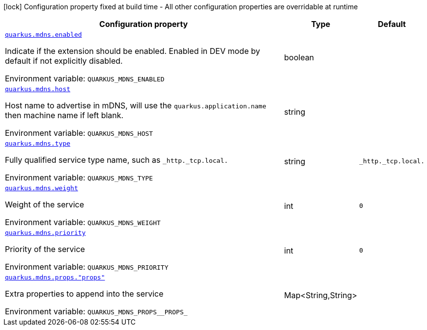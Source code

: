 [.configuration-legend]
icon:lock[title=Fixed at build time] Configuration property fixed at build time - All other configuration properties are overridable at runtime
[.configuration-reference.searchable, cols="80,.^10,.^10"]
|===

h|[.header-title]##Configuration property##
h|Type
h|Default

a| [[quarkus-mdns_quarkus-mdns-enabled]] [.property-path]##link:#quarkus-mdns_quarkus-mdns-enabled[`quarkus.mdns.enabled`]##
ifdef::add-copy-button-to-config-props[]
config_property_copy_button:+++quarkus.mdns.enabled+++[]
endif::add-copy-button-to-config-props[]


[.description]
--
Indicate if the extension should be enabled. Enabled in DEV mode by default if not explicitly disabled.


ifdef::add-copy-button-to-env-var[]
Environment variable: env_var_with_copy_button:+++QUARKUS_MDNS_ENABLED+++[]
endif::add-copy-button-to-env-var[]
ifndef::add-copy-button-to-env-var[]
Environment variable: `+++QUARKUS_MDNS_ENABLED+++`
endif::add-copy-button-to-env-var[]
--
|boolean
|

a| [[quarkus-mdns_quarkus-mdns-host]] [.property-path]##link:#quarkus-mdns_quarkus-mdns-host[`quarkus.mdns.host`]##
ifdef::add-copy-button-to-config-props[]
config_property_copy_button:+++quarkus.mdns.host+++[]
endif::add-copy-button-to-config-props[]


[.description]
--
Host name to advertise in mDNS, will use the `quarkus.application.name` then machine name if left blank.


ifdef::add-copy-button-to-env-var[]
Environment variable: env_var_with_copy_button:+++QUARKUS_MDNS_HOST+++[]
endif::add-copy-button-to-env-var[]
ifndef::add-copy-button-to-env-var[]
Environment variable: `+++QUARKUS_MDNS_HOST+++`
endif::add-copy-button-to-env-var[]
--
|string
|

a| [[quarkus-mdns_quarkus-mdns-type]] [.property-path]##link:#quarkus-mdns_quarkus-mdns-type[`quarkus.mdns.type`]##
ifdef::add-copy-button-to-config-props[]
config_property_copy_button:+++quarkus.mdns.type+++[]
endif::add-copy-button-to-config-props[]


[.description]
--
Fully qualified service type name, such as `_http._tcp.local.`


ifdef::add-copy-button-to-env-var[]
Environment variable: env_var_with_copy_button:+++QUARKUS_MDNS_TYPE+++[]
endif::add-copy-button-to-env-var[]
ifndef::add-copy-button-to-env-var[]
Environment variable: `+++QUARKUS_MDNS_TYPE+++`
endif::add-copy-button-to-env-var[]
--
|string
|`_http._tcp.local.`

a| [[quarkus-mdns_quarkus-mdns-weight]] [.property-path]##link:#quarkus-mdns_quarkus-mdns-weight[`quarkus.mdns.weight`]##
ifdef::add-copy-button-to-config-props[]
config_property_copy_button:+++quarkus.mdns.weight+++[]
endif::add-copy-button-to-config-props[]


[.description]
--
Weight of the service


ifdef::add-copy-button-to-env-var[]
Environment variable: env_var_with_copy_button:+++QUARKUS_MDNS_WEIGHT+++[]
endif::add-copy-button-to-env-var[]
ifndef::add-copy-button-to-env-var[]
Environment variable: `+++QUARKUS_MDNS_WEIGHT+++`
endif::add-copy-button-to-env-var[]
--
|int
|`0`

a| [[quarkus-mdns_quarkus-mdns-priority]] [.property-path]##link:#quarkus-mdns_quarkus-mdns-priority[`quarkus.mdns.priority`]##
ifdef::add-copy-button-to-config-props[]
config_property_copy_button:+++quarkus.mdns.priority+++[]
endif::add-copy-button-to-config-props[]


[.description]
--
Priority of the service


ifdef::add-copy-button-to-env-var[]
Environment variable: env_var_with_copy_button:+++QUARKUS_MDNS_PRIORITY+++[]
endif::add-copy-button-to-env-var[]
ifndef::add-copy-button-to-env-var[]
Environment variable: `+++QUARKUS_MDNS_PRIORITY+++`
endif::add-copy-button-to-env-var[]
--
|int
|`0`

a| [[quarkus-mdns_quarkus-mdns-props-props]] [.property-path]##link:#quarkus-mdns_quarkus-mdns-props-props[`quarkus.mdns.props."props"`]##
ifdef::add-copy-button-to-config-props[]
config_property_copy_button:+++quarkus.mdns.props."props"+++[]
endif::add-copy-button-to-config-props[]


[.description]
--
Extra properties to append into the service


ifdef::add-copy-button-to-env-var[]
Environment variable: env_var_with_copy_button:+++QUARKUS_MDNS_PROPS__PROPS_+++[]
endif::add-copy-button-to-env-var[]
ifndef::add-copy-button-to-env-var[]
Environment variable: `+++QUARKUS_MDNS_PROPS__PROPS_+++`
endif::add-copy-button-to-env-var[]
--
|Map<String,String>
|

|===

